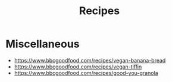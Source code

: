 #+TITLE: Recipes

* Miscellaneous

- https://www.bbcgoodfood.com/recipes/vegan-banana-bread
- https://www.bbcgoodfood.com/recipes/vegan-tiffin
- https://www.bbcgoodfood.com/recipes/good-you-granola
